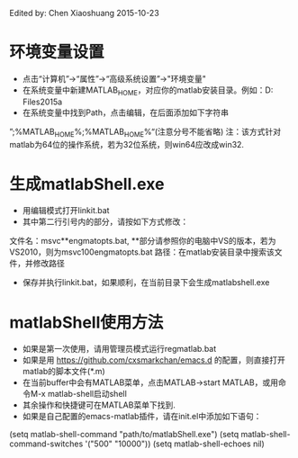 Edited by: Chen Xiaoshuang
2015-10-23
* 环境变量设置
- 点击“计算机”->“属性”->“高级系统设置”->"环境变量"
- 在系统变量中新建MATLAB_HOME，对应你的matlab安装目录。例如：D:\Program Files\MATLAB\R2015a
- 在系统变量中找到Path，点击编辑，在后面添加如下字符串
”;%MATLAB_HOME%\bin;%MATLAB_HOME%\bin\win64“(注意分号不能省略)
注：该方式针对matlab为64位的操作系统，若为32位系统，则win64应改成win32.
* 生成matlabShell.exe
- 用编辑模式打开linkit.bat
- 其中第二行引号内的部分，请按如下方式修改：
文件名：msvc**engmatopts.bat, **部分请参照你的电脑中VS的版本，若为VS2010，则为msvc100engmatopts.bat
路径：在matlab安装目录中搜索该文件，并修改路径
- 保存并执行linkit.bat，如果顺利，在当前目录下会生成matlabshell.exe
* matlabShell使用方法
- 如果是第一次使用，请用管理员模式运行regmatlab.bat
- 如果是用 https://github.com/cxsmarkchan/emacs.d 的配置，则直接打开matlab的脚本文件(*.m)
- 在当前buffer中会有MATLAB菜单，点击MATLAB->start MATLAB，或用命令M-x matlab-shell启动shell
- 其余操作和快捷键可在MATLAB菜单下找到.
- 如果是自己配置的emacs-matlab插件，请在init.el中添加如下语句：
(setq matlab-shell-command "path/to/matlabShell.exe")
(setq matlab-shell-command-switches '("500" "10000"))
(setq matlab-shell-echoes nil)

